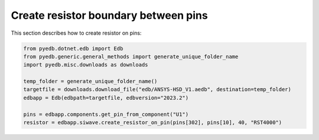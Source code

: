 .. _create_resistor_on_pin_example:

Create resistor boundary between pins
=====================================
This section describes how to create resistor on pins:

.. autosummary::
   :toctree: _autosummary

.. code:: python



    from pyedb.dotnet.edb import Edb
    from pyedb.generic.general_methods import generate_unique_folder_name
    import pyedb.misc.downloads as downloads

    temp_folder = generate_unique_folder_name()
    targetfile = downloads.download_file("edb/ANSYS-HSD_V1.aedb", destination=temp_folder)
    edbapp = Edb(edbpath=targetfile, edbversion="2023.2")

    pins = edbapp.components.get_pin_from_component("U1")
    resistor = edbapp.siwave.create_resistor_on_pin(pins[302], pins[10], 40, "RST4000")


